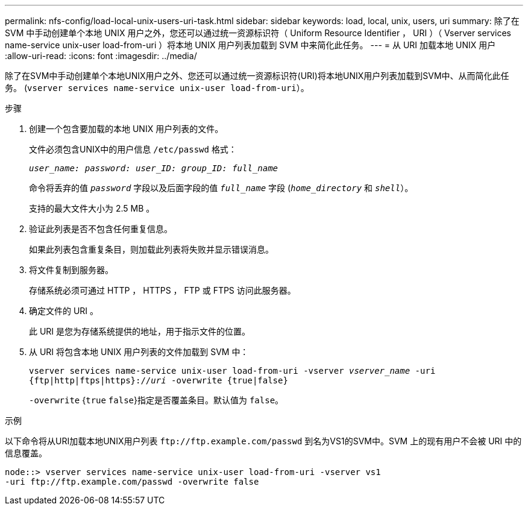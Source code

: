 ---
permalink: nfs-config/load-local-unix-users-uri-task.html 
sidebar: sidebar 
keywords: load, local, unix, users, uri 
summary: 除了在 SVM 中手动创建单个本地 UNIX 用户之外，您还可以通过统一资源标识符（ Uniform Resource Identifier ， URI ）（ Vserver services name-service unix-user load-from-uri ）将本地 UNIX 用户列表加载到 SVM 中来简化此任务。 
---
= 从 URI 加载本地 UNIX 用户
:allow-uri-read: 
:icons: font
:imagesdir: ../media/


[role="lead"]
除了在SVM中手动创建单个本地UNIX用户之外、您还可以通过统一资源标识符(URI)将本地UNIX用户列表加载到SVM中、从而简化此任务。 (`vserver services name-service unix-user load-from-uri`）。

.步骤
. 创建一个包含要加载的本地 UNIX 用户列表的文件。
+
文件必须包含UNIX中的用户信息 `/etc/passwd` 格式：

+
`_user_name: password: user_ID: group_ID: full_name_`

+
命令将丢弃的值 `_password_` 字段以及后面字段的值 `_full_name_` 字段 (`_home_directory_` 和 `_shell_`）。

+
支持的最大文件大小为 2.5 MB 。

. 验证此列表是否不包含任何重复信息。
+
如果此列表包含重复条目，则加载此列表将失败并显示错误消息。

. 将文件复制到服务器。
+
存储系统必须可通过 HTTP ， HTTPS ， FTP 或 FTPS 访问此服务器。

. 确定文件的 URI 。
+
此 URI 是您为存储系统提供的地址，用于指示文件的位置。

. 从 URI 将包含本地 UNIX 用户列表的文件加载到 SVM 中：
+
`vserver services name-service unix-user load-from-uri -vserver _vserver_name_ -uri {ftp|http|ftps|https}://_uri_ -overwrite {true|false}`

+
`-overwrite` {`true` `false`}指定是否覆盖条目。默认值为 `false`。



.示例
以下命令将从URI加载本地UNIX用户列表 `+ftp://ftp.example.com/passwd+` 到名为VS1的SVM中。SVM 上的现有用户不会被 URI 中的信息覆盖。

[listing]
----
node::> vserver services name-service unix-user load-from-uri -vserver vs1
-uri ftp://ftp.example.com/passwd -overwrite false
----